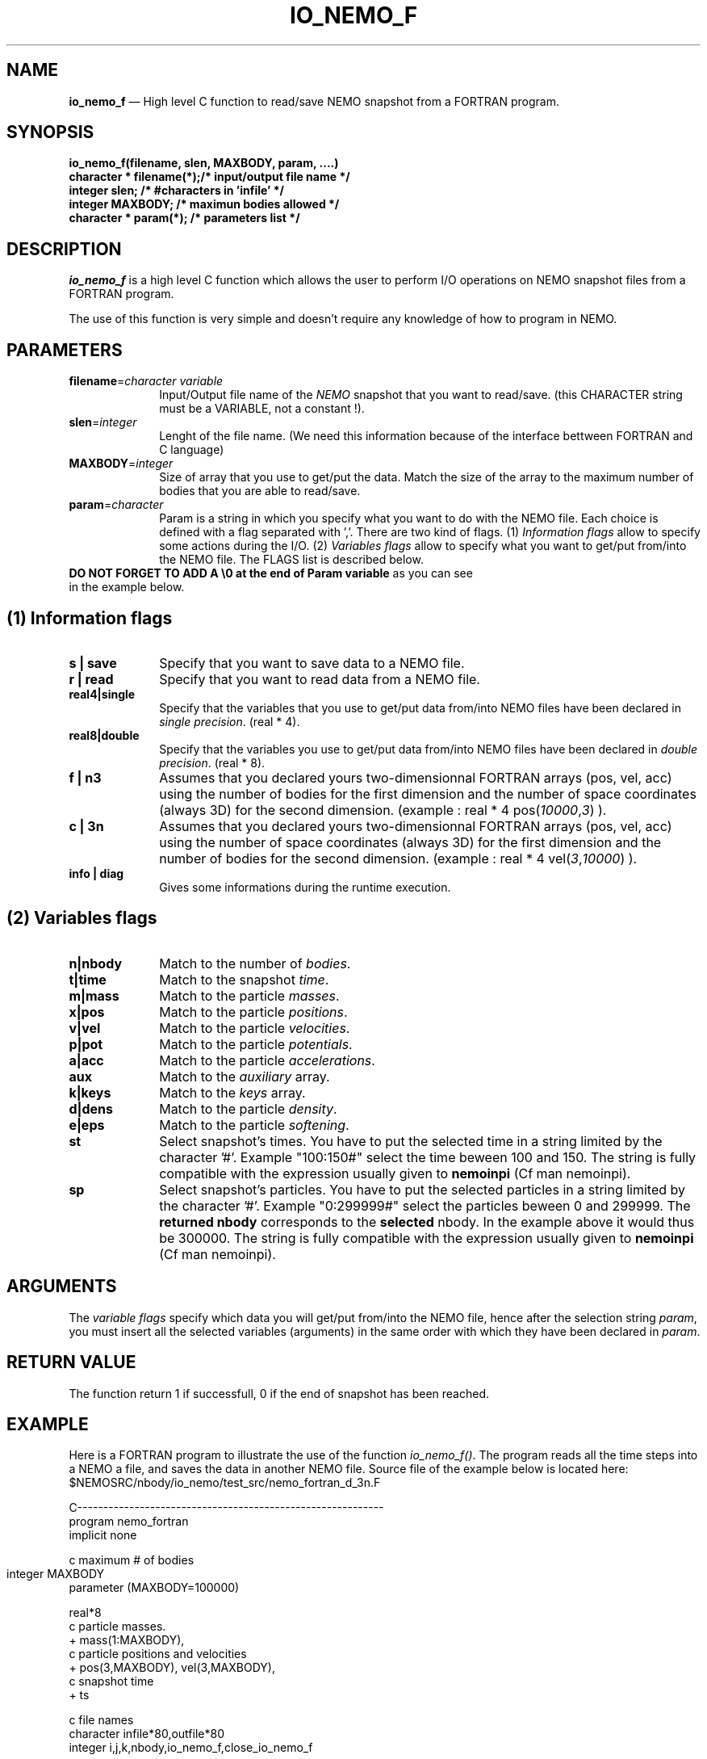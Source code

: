 .TH IO_NEMO_F 3NEMO "29 Feb 2008"
.SH NAME
\fBio_nemo_f\fP \(em High level C function to read/save NEMO snapshot from a
FORTRAN program.
.SH SYNOPSIS
.nf
.PP
\fBio_nemo_f(filename, slen, MAXBODY, param, ....)\fP
\fBcharacter * filename(*);/* input/output file name */\fP
\fBinteger     slen;       /* #characters in 'infile' */\fP
\fBinteger     MAXBODY;    /* maximun bodies allowed */\fP
\fBcharacter * param(*);   /* parameters list */\fP
.SH DESCRIPTION
\fIio_nemo_f\fP is a high level C function which allows the user to
perform I/O operations on NEMO snapshot files from a FORTRAN program. 
.PP
The use of this function is very simple and doesn't require any
knowledge of how to program in NEMO.
.PP
.SH PARAMETERS
 
.TP 10
\fBfilename\fP=\fIcharacter variable\fP
Input/Output file name of the \fINEMO\fP snapshot
that you want to read/save. (this CHARACTER string must be a
VARIABLE, not a constant !).
.TP
\fBslen\fP=\fIinteger\fP
Lenght of the file name. 
(We need this information because of the interface bettween FORTRAN
and C language)
.TP
\fBMAXBODY\fP=\fIinteger\fP
Size of array that you use to get/put the data. Match the size of the
array to the maximum number of bodies that you are able to read/save.

.TP
\fBparam\fP=\fIcharacter\fP
Param is a string in which you specify what you want to do with
the NEMO file. Each choice is defined with a flag separated with ','.
There are two kind of flags. (1) \fIInformation flags\fP allow to
specify some actions during the I/O.
(2) \fIVariables flags\fP allow to specify what you want to get/put
from/into the NEMO file. The FLAGS list is described below.
.TP
\fBDO NOT FORGET TO ADD A \\0 at the end of Param variable\fP as you can see in the example below.
.PP
.SH (1) Information flags
.TP 10
\fBs | save\fP
Specify that you want to save data to a NEMO file.
.TP 
\fBr | read\fP
Specify that you want to read data from a NEMO file.
.TP
\fBreal4|single\fP
Specify that the variables that you use to get/put data from/into NEMO
files have been declared in \fIsingle precision\fP. (real * 4).
.TP
\fBreal8|double\fP
Specify that the variables you use to get/put data from/into NEMO
files have been declared in \fIdouble precision\fP. (real * 8).
.TP
\fBf | n3\fP
Assumes that you declared yours two-dimensionnal FORTRAN arrays (pos,
vel, acc) using the number of bodies for the first dimension and the
number of space coordinates (always 3D) for the second dimension. (example : real * 4 pos(\fI10000\fP,\fI3\fP) ).
.TP 
\fBc | 3n\fP
Assumes that you declared yours two-dimensionnal FORTRAN arrays (pos,
vel, acc) using the number of space coordinates (always 3D)  for the
first dimension and the number of bodies for the second
dimension. (example : real * 4 vel(\fI3\fP,\fI10000\fP)
).
.TP
\fBinfo | diag\fP
Gives some informations during the runtime execution.
.PP

.SH (2) Variables flags

.TP 10
\fBn|nbody\fP
Match to the number of \fIbodies\fP.
.TP
\fBt|time\fP
Match to the snapshot \fItime\fP.
.TP
\fBm|mass\fP
Match to the particle \fImasses\fP.
.TP
\fBx|pos\fP
Match to the particle \fIpositions\fP.
.TP
\fBv|vel\fP
Match to the particle \fIvelocities\fP.
.TP
\fBp|pot\fP
Match to the particle \fIpotentials\fP.
.TP
\fBa|acc\fP
Match to the particle \fIaccelerations\fP.
.TP
\fBaux\fP
Match to the \fIauxiliary\fP array.
.TP
\fBk|keys\fP
Match to the \fIkeys\fP array.
.TP
\fBd|dens\fP
Match to the particle \fIdensity\fP.
.TP
\fBe|eps\fP
Match to the particle \fIsoftening\fP.

.TP
\fBst\fP
Select snapshot's times. You have to  put the selected
time in a string limited by the character '#'. Example "100:150#"
select the time beween 100 and 150. The string is fully compatible
with the expression usually given to \fBnemoinpi\fP (Cf man nemoinpi).

.TP
\fBsp\fP
Select snapshot's particles. You have to  put the selected
particles in a string limited by the character '#'. Example "0:299999#"
select the particles beween 0 and 299999. The \fBreturned nbody\fP
corresponds to the \fBselected\fP nbody.
In the example above it would thus be 300000. The string is fully compatible
with the expression usually given to \fBnemoinpi\fP (Cf man nemoinpi).

.PP

.SH ARGUMENTS
The \fIvariable flags\fP specify which data you will
get/put from/into the NEMO file, hence after the
selection string \fIparam\fP, you must insert all the selected
variables (arguments) in the same order with which they have been declared in
\fIparam\fP.

.SH RETURN VALUE
The function return 1 if successfull, 0 if the end of snapshot has been
reached.

.SH EXAMPLE
Here is a FORTRAN program to illustrate the use of the function
\fIio_nemo_f()\fP. The program reads all the time steps into a NEMO a
file, and saves the data in another NEMO file. Source file of the
example below is located here: $NEMOSRC/nbody/io_nemo/test_src/nemo_fortran_d_3n.F
.PP
.nf
C----------------------------------------------------------- 
      program nemo_fortran
      implicit none

c maximum # of bodies
      integer MAXBODY	
      parameter (MAXBODY=100000)

      real*8  
c particle masses.
     +     mass(1:MAXBODY),
c particle positions and velocities    
     +     pos(3,MAXBODY), vel(3,MAXBODY),
c snapshot time
     +     ts

c file names
      character infile*80,outfile*80
      integer i,j,k,nbody,io_nemo_f,close_io_nemo_f

c get input snapshot filename
      write(*,*)'Infile name : '
      read(*,'(a80)')infile

c get output snapshot filename
      write(*,*)'outfile name : '
      read(*,'(a80)')outfile

      i = 1
      do while (i.gt.0) 

c read the snapshot up to the end of file 
c at the end of snapshot, io_nemo_f return 0
         i=io_nemo_f(infile,80,MAXBODY,"real8,3n,read,n,m,x,v,t,info\\0",
     $        nbody,mass,pos,vel,ts)

c save the snapshot
         if (i.gt.0) then
            j=io_nemo_f(outfile,80,MAXBODY,"real8,3n,save,n,m,x,v,t, 
     $           info\\0",nbody,mass,pos,vel,ts)
         endif
      end do

c close the snapshot 'outfile'
      k= close_io_nemo_f(outfile,80)
      end
C----------------------------------------------------------- 
.SH IMPORTANT THINGS
a) Notice in the example above, that in the parameter list, 'n'
matches 'nbody', 'm' matches 'mass', 'x' matches 'pos', 'v' matches 'vel', 't' matches 'ts'. 
All the variables are in the same order that they have been
declared in the \fIparam list\fP. Notice also that you must add \\0 at the end of Param variable "real8,3n,read,n,m,x,v,t,info\\0".

b) You must declare all the two-dimensionnal arrays in the same way.
That means all the dimensions must be the same for all the
arrays, moreover both one-dimensional and two-dimensional array must
have the same size for the maximum of bodies.

c) All the arrays must be declared in the same floating type.

d) During a "read" operation, the function io_nemo_f() return '0' if
it is the end of the NEMO file. That means that no new values have
been read.

.fi
.PP
.SH COMPILATION
To use the function \fIio_nemo_f()\fP from a FORTRAN program you must
link your program with the library \fIlibnemo.a\fP as described 
in the Makefile below. Notice that there are specials compilation flags 
and linking options according to you use \fBg77 compiler\fP or
\fBgfortran compiler\fP or
\fBABSOFT fortran compiler\fP.
.PP
.nf
# ----------------------------------------
# MAKEFILE to use IO_NEMO_F
# 
# ----------------------------------------

# path for NEMO Library and IO_NEMO_F library
LIBS = -L$(NEMOLIB)


# - - - - - - - - - - - - - - - - - - - -
# compilation with g77 compiler
# - - - - - - - - - - - - - - - - - - - -
G77FLAGS = -fno-second-underscore -Wno-globals

nemo_fortran_g77 : nemo_fortran.F
	g77 $(G77FLAGS)  -o $@ nemo_fortran.F $(LIBS) \\
                  -lnemomaing77 -lnemo -lm

# - - - - - - - - - - - - - - - - - - - -
# compilation with gfortran compiler
# - - - - - - - - - - - - - - - - - - - -
GFORTFLAGS = -fno-second-underscore

nemo_fortran_g77 : nemo_fortran.F
	gfortran $(GFORTFLAGS)  -o $@ nemo_fortran.F $(LIBS) \\
                  -lnemomaing77 -lnemo -lm

# - - - - - - - - - - - - - - - - - - - -
# compilation with absoft f77 compiler
# - - - - - - - - - - - - - - - - - - - -
ABFFLAGS = -B108 -K

nemo_fortran_ABSOFT : nemo_fortran.F
	$(ABSOFT)/bin/f77 $(ABFFLAGS)  -o $@ nemo_fortran.F $(LIBS) \\
                   -lnemo -lm

# ----------------------------------------
.fi
.SH SEE ALSO
.nf
nemo(1NEMO), snapshot(5NEMO).
.fi
.SH AUTHOR
Jean-Charles LAMBERT

.SH BUGS and COMMENT
Please, report all bugs and comment to : 
.nf
Jean-Charles.Lambert@oamp.fr
.fi
.SH "UPDATE HISTORY"
.nf
.ta +1.0i +4.0i
15-Jun-95	V1.0 : created                        JCL
21-Jun-95	V1.10: bugs fixes                     JCL
12-Dec-95	V1.11: possibility to close file      JCL
11-Mar-96	V1.12: acceleration I/O added         JCL
04-Apr-97	V1.13: generic real format            JCL
07-Apr-97	V1.14: manual created                 JCL 
19-Jul-02	V1.20: io_nemo/io_nemo_f unified      JCL 
18-Mar-04	V1.21: bugs fixed, softening added    JCL
03-Mar-05	V1.30: code cleaning, valgrind safe   JCL
24-Apr-06	V1.31: memory leak fixed              JCL
19-Jun-06	V1.32: happy gfortran                 JCL
29-May-07	V1.42: handle snapshot with different JCL
	               nbodies
29-Feb-08	V1.50: add Aux and Dens array         JCL
.fi










